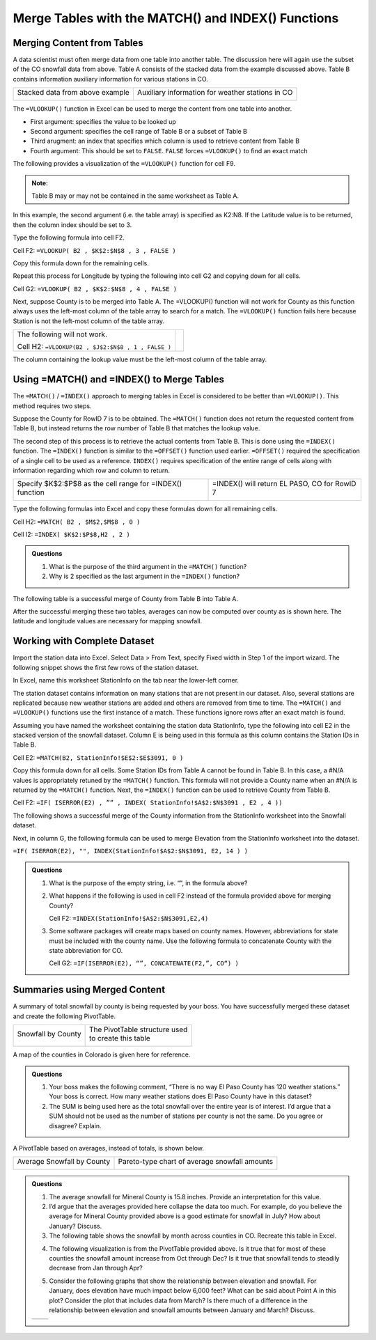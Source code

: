 Merge Tables with the MATCH() and INDEX() Functions
===================================================

Merging Content from Tables
---------------------------

A data scientist must often merge data from one table into another
table. The discussion here will again use the subset of the CO snowfall
data from above. Table A consists of the stacked data from the example
discussed above. Table B contains information auxiliary information for
various stations in CO.

+-----------------------------------+----------------------------------------------------+
| Stacked data from above example   | Auxiliary information for weather stations in CO   |
|                                   |                                                    |
| |image0|                          | |image1|                                           |
+-----------------------------------+----------------------------------------------------+

The ``=VLOOKUP()`` function in Excel can be used to merge the content from
one table into another.

|image2|

-  First argument: specifies the value to be looked up

-  Second argument: specifies the cell range of Table B or a subset of
   Table B

-  Third arugment: an index that specifies which column is used to
   retrieve content from Table B

-  Fourth argument: This should be set to ``FALSE``. ``FALSE`` forces ``=VLOOKUP()``
   to find an exact match

The following provides a visualization of the ``=VLOOKUP()`` function for
cell F9.

|image3|

.. admonition:: Note: 

    Table B may or may not be contained in the same worksheet as
    Table A.

In this example, the second argument (i.e. the table array) is specified
as K2:N8. If the Latitude value is to be returned, then the column index
should be set to 3.

|image4|

Type the following formula into cell F2.

Cell F2: ``=VLOOKUP( B2 , $K$2:$N$8 , 3 , FALSE )``

|image5|

Copy this formula down for the remaining cells.

|image6|

Repeat this process for Longitude by typing the following into cell G2
and copying down for all cells.

Cell G2: ``=VLOOKUP( B2 , $K$2:$N$8 , 4 , FALSE )``

|image7|

Next, suppose County is to be merged into Table A. The =VLOOKUP()
function will not work for County as this function always uses the
left-most column of the table array to search for a match. The
``=VLOOKUP()`` function fails here because Station is not the left-most
column of the table array.

+------------------------------------------------------+------------+
| The following will not work.                         | |image8|   |
|                                                      |            |
| Cell H2: ``=VLOOKUP(B2 , $J$2:$N$8 , 1 , FALSE )``   |            |
+------------------------------------------------------+------------+

The column containing the lookup value must be the left-most column of
the table array.

|image9|

Using =MATCH() and =INDEX() to Merge Tables
-------------------------------------------

The ``=MATCH()`` / ``=INDEX()`` approach to merging tables in Excel is
considered to be better than ``=VLOOKUP()``. This method requires two steps.

Suppose the County for RowID 7 is to be obtained. The ``=MATCH()`` function
does not return the requested content from Table B, but instead returns
the row number of Table B that matches the lookup value.

|image10|

The second step of this process is to retrieve the actual contents from
Table B. This is done using the ``=INDEX()`` function. The ``=INDEX()`` function
is similar to the ``=OFFSET()`` function used earlier. ``=OFFSET()`` required
the specification of a single cell to be used as a reference. ``INDEX()``
requires specification of the entire range of cells along with
information regarding which row and column to return.

+-------------------------------------------------------------+------------------------------------------------+
| Specify $K$2:$P$8 as the cell range for =INDEX() function   | =INDEX() will return EL PASO, CO for RowID 7   |
|                                                             |                                                |
| |image11|                                                   | |image12|                                      |
+-------------------------------------------------------------+------------------------------------------------+

Type the following formulas into Excel and copy these formulas down for
all remaining cells.

Cell H2: ``=MATCH( B2 , $M$2,$M$8 , 0 )``

Cell I2: ``=INDEX( $K$2:$P$8,H2 , 2 )``

|image13|

.. admonition:: Questions

    1. What is the purpose of the third argument in the ``=MATCH()`` function?

    2. Why is 2 specified as the last argument in the ``=INDEX()`` function?

The following table is a successful merge of County from Table B into
Table A.

|image14|

After the successful merging these two tables, averages can now be
computed over county as is shown here. The latitude and longitude values
are necessary for mapping snowfall.

|image15|

Working with Complete Dataset
-----------------------------

Import the station data into Excel. Select Data > From Text, specify
Fixed width in Step 1 of the import wizard. The following snippet shows
the first few rows of the station dataset.

|image16|

In Excel, name this worksheet StationInfo on the tab near the lower-left
corner.

|image17|

The station dataset contains information on many stations that are not
present in our dataset. Also, several stations are replicated because
new weather stations are added and others are removed from time to time.
The ``=MATCH()`` and ``=VLOOKUP()`` functions use the first instance of a match.
These functions ignore rows after an exact match is found.

Assuming you have named the worksheet containing the station data
StationInfo, type the following into cell E2 in the stacked version of
the snowfall dataset. Column E is being used in this formula as this
column contains the Station IDs in Table B.

Cell E2: ``=MATCH(B2, StationInfo!$E$2:$E$3091, 0 )``

|image18|

Copy this formula down for all cells. Some Station IDs from Table A
cannot be found in Table B. In this case, a #N/A values is appropriately
retuned by the ``=MATCH()`` function. This formula will not provide a County
name when an #N/A is returned by the ``=MATCH()`` function. Next, the
``=INDEX()`` function can be used to retrieve County from Table B.

Cell F2: ``=IF( ISERROR(E2) , ”” , INDEX( StationInfo!$A$2:$N$3091 , E2 ,
4 ))``

|image19|

The following shows a successful merge of the County information from
the StationInfo worksheet into the Snowfall dataset.

|image20|

Next, in column G, the following formula can be used to merge Elevation
from the StationInfo worksheet into the dataset.

``=IF( ISERROR(E2), "", INDEX(StationInfo!$A$2:$N$3091, E2, 14 ) )``

.. admonition:: Questions

    1. What is the purpose of the empty string, i.e. “”, in the formula
       above?

    2. What happens if the following is used in cell F2 instead of the
       formula provided above for merging County?

       Cell F2: ``=INDEX(StationInfo!$A$2:$N$3091,E2,4)``

    3. Some software packages will create maps based on county names.
       However, abbreviations for state must be included with the county
       name. Use the following formula to concatenate County with the state
       abbreviation for CO.

       Cell G2: ``=IF(ISERROR(E2), “”, CONCATENATE(F2,”, CO“) )``

Summaries using Merged Content
------------------------------

A summary of total snowfall by county is being requested by your boss.
You have successfully merged these dataset and create the following
PivotTable.

+----------------------+-----------------------------------+
| Snowfall by County   | | The PivotTable structure used   |
|                      | | to create this table            |
| |image21|            |                                   |
|                      | |image22|                         |
+----------------------+-----------------------------------+

A map of the counties in Colorado is given here for reference.

|image23|

.. admonition:: Questions

    1. Your boss makes the following comment, “There is no way El Paso
       County has 120 weather stations.” Your boss is correct. How many
       weather stations does El Paso County have in this dataset?

    2. The SUM is being used here as the total snowfall over the entire year
       is of interest. I’d argue that a SUM should not be used as the number
       of stations per county is not the same. Do you agree or disagree?
       Explain.

A PivotTable based on averages, instead of totals, is shown below.

+------------------------------+-------------------------------------------------+
| Average Snowfall by County   | Pareto-type chart of average snowfall amounts   |
|                              |                                                 |
| |image24|                    | |image25|                                       |
+------------------------------+-------------------------------------------------+

.. admonition:: Questions

    1. The average snowfall for Mineral County is 15.8 inches. Provide an
       interpretation for this value.

    2. I’d argue that the averages provided here collapse the data too much.
       For example, do you believe the average for Mineral County provided
       above is a good estimate for snowfall in July? How about January?
       Discuss.

    3. The following table shows the snowfall by month across counties in
       CO. Recreate this table in Excel.

    |image26|

    4. The following visualization is from the PivotTable provided above. Is
       it true that for most of these counties the snowfall amount increase
       from Oct through Dec? Is it true that snowfall tends to steadily
       decrease from Jan through Apr?

    |image27|

    5. Consider the following graphs that show the relationship between
       elevation and snowfall. For January, does elevation have much impact
       below 6,000 feet? What can be said about Point A in this plot?
       Consider the plot that includes data from March? Is there much of a
       difference in the relationship between elevation and snowfall amounts
       between January and March? Discuss.

    +-------------+-------------+
    | |image28|   | |image29|   |
    +-------------+-------------+

.. |image0| image:: img/h6/media/image1.png
   :width: 2.20149in
   :height: 2.33166in
.. |image1| image:: img/h6/media/image2.png
   :width: 2.90987in
   :height: 1.49254in
.. |image2| image:: img/h6/media/image3.png
   :width: 4.30208in
   :height: 0.58333in
.. |image3| image:: img/h6/media/image4.png
   :width: 5.50746in
   :height: 1.82876in
.. |image4| image:: img/h6/media/image5.png
   :width: 3.99254in
   :height: 1.78404in
.. |image5| image:: img/h6/media/image6.png
   :width: 4.50731in
   :height: 0.75373in
.. |image6| image:: img/h6/media/image7.png
   :width: 4.99254in
   :height: 0.85823in
.. |image7| image:: img/h6/media/image8.png
   :width: 3.88003in
   :height: 2.52239in
.. |image8| image:: img/h6/media/image9.png
   :width: 1.03200in
   :height: 0.36511in
.. |image9| image:: img/h6/media/image10.png
   :width: 4.44800in
   :height: 1.56868in
.. |image10| image:: img/h6/media/image11.png
   :width: 5.25373in
   :height: 1.66761in
.. |image11| image:: img/h6/media/image12.png
   :width: 2.91045in
   :height: 0.97193in
.. |image12| image:: img/h6/media/image13.png
   :width: 3.26866in
   :height: 1.39494in
.. |image13| image:: img/h6/media/image14.png
   :width: 5.52985in
   :height: 0.64810in
.. |image14| image:: img/h6/media/image15.png
   :width: 4.41980in
   :height: 2.52985in
.. |image15| image:: img/h6/media/image16.png
   :width: 2.82156in
   :height: 1.14925in
.. |image16| image:: img/h6/media/image17.png
   :width: 5.29851in
   :height: 1.13103in
.. |image17| image:: img/h6/media/image18.png
   :width: 3.69792in
   :height: 0.36458in
.. |image18| image:: img/h6/media/image19.png
   :width: 6.50000in
   :height: 0.87778in
.. |image19| image:: img/h6/media/image20.png
   :width: 6.50000in
   :height: 0.79722in
.. |image20| image:: img/h6/media/image21.png
   :width: 4.50746in
   :height: 1.22029in
.. |image21| image:: img/h6/media/image22.png
   :width: 2.15972in
   :height: 2.31792in
.. |image22| image:: img/h6/media/image23.png
   :width: 3.50000in
   :height: 0.81473in
.. |image23| image:: img/h6/media/image24.png
   :width: 3.56125in
   :height: 2.56250in
.. |image24| image:: img/h6/media/image25.png
   :width: 1.30217in
   :height: 2.59722in
.. |image25| image:: img/h6/media/image26.png
   :width: 4.54861in
   :height: 1.54633in
.. |image26| image:: img/h6/media/image27.png
   :width: 4.26119in
   :height: 2.47424in
.. |image27| image:: img/h6/media/image28.png
   :width: 4.02778in
   :height: 2.84268in
.. |image28| image:: img/h6/media/image29.png
   :width: 2.91667in
   :height: 2.04025in
.. |image29| image:: img/h6/media/image30.png
   :width: 3.11018in
   :height: 2.06944in
